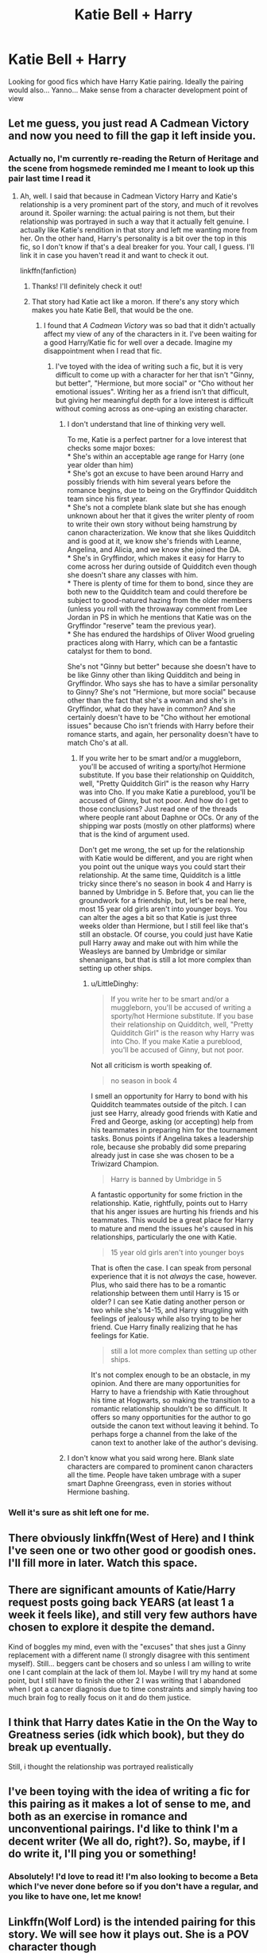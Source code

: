 #+TITLE: Katie Bell + Harry

* Katie Bell + Harry
:PROPERTIES:
:Author: Manny21265
:Score: 79
:DateUnix: 1577255604.0
:DateShort: 2019-Dec-25
:END:
Looking for good fics which have Harry Katie pairing. Ideally the pairing would also... Yanno... Make sense from a character development point of view


** Let me guess, you just read A Cadmean Victory and now you need to fill the gap it left inside you.
:PROPERTIES:
:Author: Alion1080
:Score: 49
:DateUnix: 1577257688.0
:DateShort: 2019-Dec-25
:END:

*** Actually no, I'm currently re-reading the Return of Heritage and the scene from hogsmede reminded me I meant to look up this pair last time I read it
:PROPERTIES:
:Author: Manny21265
:Score: 17
:DateUnix: 1577257789.0
:DateShort: 2019-Dec-25
:END:

**** Ah, well. I said that because in Cadmean Victory Harry and Katie's relationship is a very prominent part of the story, and much of it revolves around it. Spoiler warning: the actual pairing is not them, but their relationship was portrayed in such a way that it actually felt genuine. I actually like Katie's rendition in that story and left me wanting more from her. On the other hand, Harry's personality is a bit over the top in this fic, so I don't know if that's a deal breaker for you. Your call, I guess. I'll link it in case you haven't read it and want to check it out.

linkffn(fanfiction)
:PROPERTIES:
:Author: Alion1080
:Score: 20
:DateUnix: 1577258049.0
:DateShort: 2019-Dec-25
:END:

***** Thanks! I'll definitely check it out!
:PROPERTIES:
:Author: Manny21265
:Score: 3
:DateUnix: 1577258341.0
:DateShort: 2019-Dec-25
:END:


***** That story had Katie act like a moron. If there's any story which makes you hate Katie Bell, that would be the one.
:PROPERTIES:
:Author: Hellstrike
:Score: -7
:DateUnix: 1577273133.0
:DateShort: 2019-Dec-25
:END:

****** I found that /A Cadmean Victory/ was so bad that it didn't actually affect my view of any of the characters in it. I've been waiting for a good Harry/Katie fic for well over a decade. Imagine my disappointment when I read that fic.
:PROPERTIES:
:Author: LittleDinghy
:Score: 8
:DateUnix: 1577278797.0
:DateShort: 2019-Dec-25
:END:

******* I've toyed with the idea of writing such a fic, but it is very difficult to come up with a character for her that isn't "Ginny, but better", "Hermione, but more social" or "Cho without her emotional issues". Writing her as a friend isn't that difficult, but giving her meaningful depth for a love interest is difficult without coming across as one-uping an existing character.
:PROPERTIES:
:Author: Hellstrike
:Score: 1
:DateUnix: 1577279682.0
:DateShort: 2019-Dec-25
:END:

******** I don't understand that line of thinking very well.

To me, Katie is a perfect partner for a love interest that checks some major boxes:\\
* She's within an acceptable age range for Harry (one year older than him)\\
* She's got an excuse to have been around Harry and possibly friends with him several years before the romance begins, due to being on the Gryffindor Quidditch team since his first year.\\
* She's not a complete blank slate but she has enough unknown about her that it gives the writer plenty of room to write their own story without being hamstrung by canon characterization. We know that she likes Quidditch and is good at it, we know she's friends with Leanne, Angelina, and Alicia, and we know she joined the DA.\\
* She's in Gryffindor, which makes it easy for Harry to come across her during outside of Quidditch even though she doesn't share any classes with him.\\
* There is plenty of time for them to bond, since they are both new to the Quidditch team and could therefore be subject to good-natured hazing from the older members (unless you roll with the throwaway comment from Lee Jordan in PS in which he mentions that Katie was on the Gryffindor "reserve" team the previous year).\\
* She has endured the hardships of Oliver Wood grueling practices along with Harry, which can be a fantastic catalyst for them to bond.

She's not "Ginny but better" because she doesn't have to be like Ginny other than liking Quidditch and being in Gryffindor. Who says she has to have a similar personality to Ginny? She's not "Hermione, but more social" because other than the fact that she's a woman and she's in Gryffindor, what do they have in common? And she certainly doesn't have to be "Cho without her emotional issues" because Cho isn't friends with Harry before their romance starts, and again, her personality doesn't have to match Cho's at all.
:PROPERTIES:
:Author: LittleDinghy
:Score: 26
:DateUnix: 1577280879.0
:DateShort: 2019-Dec-25
:END:

********* If you write her to be smart and/or a muggleborn, you'll be accused of writing a sporty/hot Hermione substitute. If you base their relationship on Quidditch, well, "Pretty Quidditch Girl" is the reason why Harry was into Cho. If you make Katie a pureblood, you'll be accused of Ginny, but not poor. And how do I get to those conclusions? Just read one of the threads where people rant about Daphne or OCs. Or any of the shipping war posts (mostly on other platforms) where that is the kind of argument used.

Don't get me wrong, the set up for the relationship with Katie would be different, and you are right when you point out the unique ways you could start their relationship. At the same time, Quidditch is a little tricky since there's no season in book 4 and Harry is banned by Umbridge in 5. Before that, you can lie the groundwork for a friendship, but, let's be real here, most 15 year old girls aren't into younger boys. You can alter the ages a bit so that Katie is just three weeks older than Hermione, but I still feel like that's still an obstacle. Of course, you could just have Katie pull Harry away and make out with him while the Weasleys are banned by Umbridge or similar shenanigans, but that is still a lot more complex than setting up other ships.
:PROPERTIES:
:Author: Hellstrike
:Score: -4
:DateUnix: 1577282308.0
:DateShort: 2019-Dec-25
:END:

********** u/LittleDinghy:
#+begin_quote
  If you write her to be smart and/or a muggleborn, you'll be accused of writing a sporty/hot Hermione substitute. If you base their relationship on Quidditch, well, "Pretty Quidditch Girl" is the reason why Harry was into Cho. If you make Katie a pureblood, you'll be accused of Ginny, but not poor.
#+end_quote

Not all criticism is worth speaking of.

#+begin_quote
  no season in book 4
#+end_quote

I smell an opportunity for Harry to bond with his Quidditch teammates outside of the pitch. I can just see Harry, already good friends with Katie and Fred and George, asking (or accepting) help from his teammates in preparing him for the tournament tasks. Bonus points if Angelina takes a leadership role, because she probably did some preparing already just in case she was chosen to be a Triwizard Champion.

#+begin_quote
  Harry is banned by Umbridge in 5
#+end_quote

A fantastic opportunity for some friction in the relationship. Katie, rightfully, points out to Harry that his anger issues are hurting his friends and his teammates. This would be a great place for Harry to mature and mend the issues he's caused in his relationships, particularly the one with Katie.

#+begin_quote
  15 year old girls aren't into younger boys
#+end_quote

That is often the case. I can speak from personal experience that it is not /always/ the case, however. Plus, who said there has to be a romantic relationship between them until Harry is 15 or older? I can see Katie dating another person or two while she's 14-15, and Harry struggling with feelings of jealousy while also trying to be her friend. Cue Harry finally realizing that he has feelings for Katie.

#+begin_quote
  still a lot more complex than setting up other ships.
#+end_quote

It's not complex enough to be an obstacle, in my opinion. And there are many opportunities for Harry to have a friendship with Katie throughout his time at Hogwarts, so making the transition to a romantic relationship shouldn't be so difficult. It offers so many opportunities for the author to go outside the canon text without leaving it behind. To perhaps forge a channel from the lake of the canon text to another lake of the author's devising.
:PROPERTIES:
:Author: LittleDinghy
:Score: 9
:DateUnix: 1577286919.0
:DateShort: 2019-Dec-25
:END:


******** I don't know what you said wrong here. Blank slate characters are compared to prominent canon characters all the time. People have taken umbrage with a super smart Daphne Greengrass, even in stories without Hermione bashing.
:PROPERTIES:
:Author: Ash_Lestrange
:Score: 2
:DateUnix: 1577287543.0
:DateShort: 2019-Dec-25
:END:


*** Well it's sure as shit left one for me.
:PROPERTIES:
:Author: scottyboy359
:Score: 2
:DateUnix: 1577418484.0
:DateShort: 2019-Dec-27
:END:


** There obviously linkffn(West of Here) and I think I've seen one or two other good or goodish ones. I'll fill more in later. Watch this space.
:PROPERTIES:
:Author: Ch1pp
:Score: 8
:DateUnix: 1577274643.0
:DateShort: 2019-Dec-25
:END:


** There are significant amounts of Katie/Harry request posts going back YEARS (at least 1 a week it feels like), and still very few authors have chosen to explore it despite the demand.

Kind of boggles my mind, even with the "excuses" that shes just a Ginny replacement with a different name (I strongly disagree with this sentiment myself). Still... beggers cant be chosers and so unless I am willing to write one I cant complain at the lack of them lol. Maybe I will try my hand at some point, but I still have to finish the other 2 I was writing that I abandoned when I got a cancer diagnosis due to time constraints and simply having too much brain fog to really focus on it and do them justice.
:PROPERTIES:
:Author: Noexit007
:Score: 9
:DateUnix: 1577298826.0
:DateShort: 2019-Dec-25
:END:


** I think that Harry dates Katie in the On the Way to Greatness series (idk which book), but they do break up eventually.

Still, i thought the relationship was portrayed realistically
:PROPERTIES:
:Author: Dragonwealth
:Score: 2
:DateUnix: 1577278606.0
:DateShort: 2019-Dec-25
:END:


** I've been toying with the idea of writing a fic for this pairing as it makes a lot of sense to me, and both as an exercise in romance and unconventional pairings. I'd like to think I'm a decent writer (We all do, right?). So, maybe, if I do write it, I'll ping you or something!
:PROPERTIES:
:Author: svorkas
:Score: 2
:DateUnix: 1577573714.0
:DateShort: 2019-Dec-29
:END:

*** Absolutely! I'd love to read it! I'm also looking to become a Beta which I've never done before so if you don't have a regular, and you like to have one, let me know!
:PROPERTIES:
:Author: Manny21265
:Score: 2
:DateUnix: 1577604939.0
:DateShort: 2019-Dec-29
:END:


** Linkffn(Wolf Lord) is the intended pairing for this story. We will see how it plays out. She is a POV character though
:PROPERTIES:
:Author: Geairt_Annok
:Score: 2
:DateUnix: 1577270998.0
:DateShort: 2019-Dec-25
:END:

*** The bot hasn't been working lately unless you put the link or the story ID.
:PROPERTIES:
:Author: Miqdad_Suleman
:Score: 2
:DateUnix: 1577306157.0
:DateShort: 2019-Dec-26
:END:


** [[https://www.fanfiction.net/s/13116300/1/The-Mysteries-of-Magic]]
:PROPERTIES:
:Author: Kingslayer629736
:Score: 1
:DateUnix: 1577300882.0
:DateShort: 2019-Dec-25
:END:

*** ffnbot!directlinks
:PROPERTIES:
:Author: Miqdad_Suleman
:Score: 1
:DateUnix: 1577306512.0
:DateShort: 2019-Dec-26
:END:

**** What exactly did that do? Sorry, not meant to sound sarcastic if it does, but I honestly forgot what that does. I was just gonna do this, linkffn([[https://m.fanfiction.net/s/13116300/1/The-Mysteries-of-Magic]])
:PROPERTIES:
:Author: frostking104
:Score: 1
:DateUnix: 1577309201.0
:DateShort: 2019-Dec-26
:END:

***** [[https://www.fanfiction.net/s/13116300/1/][*/The Mysteries of Magic/*]] by [[https://www.fanfiction.net/u/8105623/collinsworth][/collinsworth/]]

#+begin_quote
  Saving the Philosopher's Stone opened Harry's eyes to a greater spectrum. Sometimes, all it takes for someone to grow is a dash of trust and a dollop of inspiration. Harry returns for his fourth year amidst the threat of the Dark Lord and a veil long parted---and his eyes are full of stars.
#+end_quote

^{/Site/:} ^{fanfiction.net} ^{*|*} ^{/Category/:} ^{Harry} ^{Potter} ^{*|*} ^{/Rated/:} ^{Fiction} ^{T} ^{*|*} ^{/Chapters/:} ^{7} ^{*|*} ^{/Words/:} ^{47,110} ^{*|*} ^{/Reviews/:} ^{80} ^{*|*} ^{/Favs/:} ^{276} ^{*|*} ^{/Follows/:} ^{462} ^{*|*} ^{/Updated/:} ^{1/4} ^{*|*} ^{/Published/:} ^{11/8/2018} ^{*|*} ^{/id/:} ^{13116300} ^{*|*} ^{/Language/:} ^{English} ^{*|*} ^{/Genre/:} ^{Adventure/Supernatural} ^{*|*} ^{/Characters/:} ^{Harry} ^{P.} ^{*|*} ^{/Download/:} ^{[[http://www.ff2ebook.com/old/ffn-bot/index.php?id=13116300&source=ff&filetype=epub][EPUB]]} ^{or} ^{[[http://www.ff2ebook.com/old/ffn-bot/index.php?id=13116300&source=ff&filetype=mobi][MOBI]]}

--------------

*FanfictionBot*^{2.0.0-beta} | [[https://github.com/tusing/reddit-ffn-bot/wiki/Usage][Usage]]
:PROPERTIES:
:Author: FanfictionBot
:Score: 1
:DateUnix: 1577309209.0
:DateShort: 2019-Dec-26
:END:


***** It basically did the same thing your's did, but I made a mistake. You can apparently only use ffnbot!directlinks for your own post. For the post you're replying to, like I did, I should have used ffnbot!parent. There's an extended usage guide, here's the link: [[https://github.com/tusing/reddit-ffn-bot/wiki/Usage]].

​

^{ffnbot!ignore}
:PROPERTIES:
:Author: Miqdad_Suleman
:Score: 1
:DateUnix: 1577380433.0
:DateShort: 2019-Dec-26
:END:

****** Thank you!
:PROPERTIES:
:Author: frostking104
:Score: 1
:DateUnix: 1577384554.0
:DateShort: 2019-Dec-26
:END:


***** u/oneonetwooneonetwo:
#+begin_quote
  ffnbot!directlinks will parse any links (or hyperlink) to any supported website and generate a reply similar to the examples below. Useful if you want to use hyperlinks in your post instead of manually calling the bot with linksite(...).
#+end_quote
:PROPERTIES:
:Author: oneonetwooneonetwo
:Score: 1
:DateUnix: 1577398487.0
:DateShort: 2019-Dec-27
:END:

****** Thank you for the explanation!
:PROPERTIES:
:Author: frostking104
:Score: 1
:DateUnix: 1577399356.0
:DateShort: 2019-Dec-27
:END:
